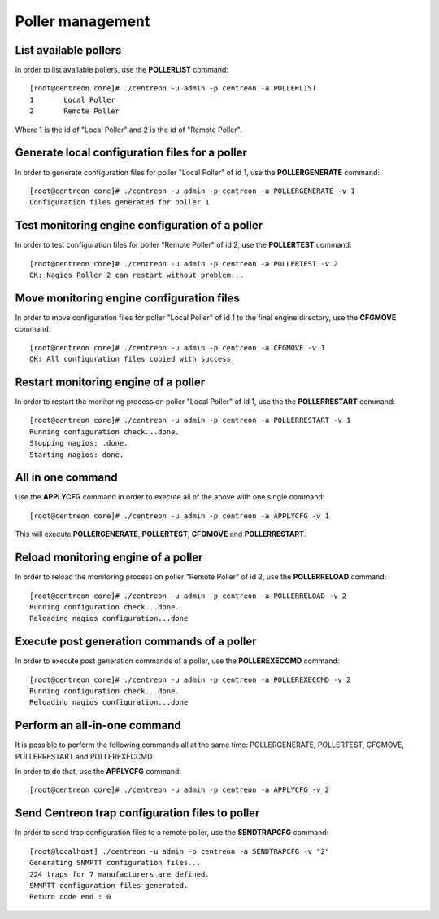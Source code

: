 =================
Poller management
=================

List available pollers
----------------------

In order to list available pollers, use the **POLLERLIST** command::

  [root@centreon core]# ./centreon -u admin -p centreon -a POLLERLIST
  1       Local Poller
  2       Remote Poller

Where 1 is the id of "Local Poller" and 2 is the id of "Remote Poller".


Generate local configuration files for a poller
-----------------------------------------------

In order to generate configuration files for poller "Local Poller" of id 1, use the **POLLERGENERATE** command::

  [root@centreon core]# ./centreon -u admin -p centreon -a POLLERGENERATE -v 1
  Configuration files generated for poller 1


Test monitoring engine configuration of a poller
------------------------------------------------

In order to test configuration files for poller "Remote Poller" of id 2, use the **POLLERTEST** command::

  [root@centreon core]# ./centreon -u admin -p centreon -a POLLERTEST -v 2
  OK: Nagios Poller 2 can restart without problem...


Move monitoring engine configuration files
------------------------------------------

In order to move configuration files for poller "Local Poller" of id 1 to the final engine directory, use the **CFGMOVE** command::

  [root@centreon core]# ./centreon -u admin -p centreon -a CFGMOVE -v 1
  OK: All configuration files copied with success


Restart monitoring engine of a poller
-------------------------------------

In order to restart the monitoring process on poller "Local Poller" of id 1, use the the **POLLERRESTART** command::

  [root@centreon core]# ./centreon -u admin -p centreon -a POLLERRESTART -v 1
  Running configuration check...done.
  Stopping nagios: .done.
  Starting nagios: done.


All in one command
------------------

Use the **APPLYCFG** command in order to execute all of the above with one single command::

  [root@centreon core]# ./centreon -u admin -p centreon -a APPLYCFG -v 1
  
This will execute **POLLERGENERATE**, **POLLERTEST**, **CFGMOVE** and **POLLERRESTART**.


Reload monitoring engine of a poller
------------------------------------

In order to reload the monitoring process on poller "Remote Poller" of id 2, use the **POLLERRELOAD** command::

  [root@centreon core]# ./centreon -u admin -p centreon -a POLLERRELOAD -v 2
  Running configuration check...done.
  Reloading nagios configuration...done


Execute post generation commands of a poller
--------------------------------------------

In order to execute post generation commands of a poller, use the **POLLEREXECCMD** command::

  [root@centreon core]# ./centreon -u admin -p centreon -a POLLEREXECCMD -v 2
  Running configuration check...done.
  Reloading nagios configuration...done


Perform an all-in-one command
-----------------------------

It is possible to perform the following commands all at the same time: POLLERGENERATE, POLLERTEST, CFGMOVE, POLLERRESTART and POLLEREXECCMD.

In order to do that, use the **APPLYCFG** command::

  [root@centreon core]# ./centreon -u admin -p centreon -a APPLYCFG -v 2

Send Centreon trap configuration files to poller
------------------------------------------------

In order to send trap configuration files to a remote poller, use the **SENDTRAPCFG** command::

  [root@localhost] ./centreon -u admin -p centreon -a SENDTRAPCFG -v "2"
  Generating SNMPTT configuration files...
  224 traps for 7 manufacturers are defined.
  SNMPTT configuration files generated.
  Return code end : 0
